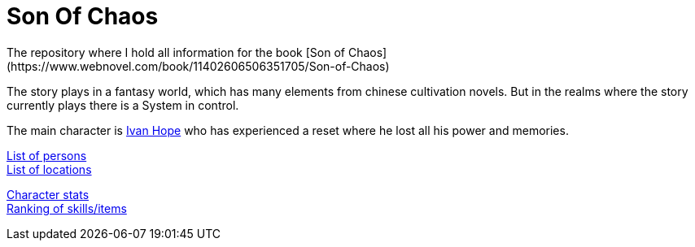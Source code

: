 = Son Of Chaos
The repository where I hold all information for the book [Son of Chaos](https://www.webnovel.com/book/11402606506351705/Son-of-Chaos)

The story plays in a fantasy world, which has many elements from chinese cultivation novels. But in the realms where the story currently plays there is a System in control.

The main character is link:./persons/ivanHope.md[Ivan Hope] who has experienced a reset where he lost all his power and memories.

link:./persons.md[List of persons] +
link:./locations.md[List of locations]

link:./stats.md[Character stats] +
link:./rankings.md[Ranking of skills/items]
